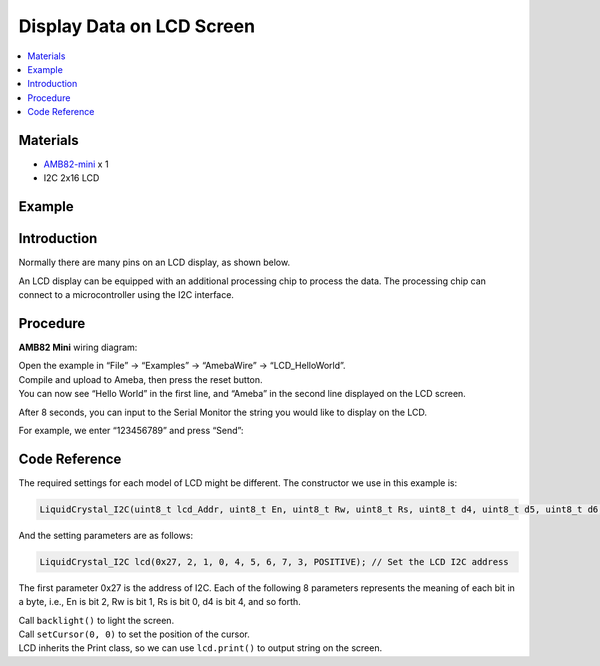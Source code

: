 Display Data on LCD Screen
==========================

.. contents::
  :local:
  :depth: 2

Materials
---------

-  `AMB82-mini <https://www.amebaiot.com/en/where-to-buy-link/#buy_amb82_mini>`_ x 1

-  I2C 2x16 LCD

Example
-------

Introduction
------------

Normally there are many pins on an LCD display, as shown below.

|image01|

An LCD display can be equipped with an additional processing chip to process the data. The processing chip can connect to a microcontroller
using the I2C interface.

Procedure
---------

**AMB82 Mini** wiring diagram:

|image02|

| Open the example in “File” -> “Examples” -> “AmebaWire” -> “LCD_HelloWorld”.
| Compile and upload to Ameba, then press the reset button.
| You can now see “Hello World” in the first line, and “Ameba” in the second line displayed on the LCD screen.

|image03|

After 8 seconds, you can input to the Serial Monitor the string you would like to display on the LCD.

|image04|

For example, we enter “123456789” and press “Send”:

|image05|

Code Reference
--------------

The required settings for each model of LCD might be different. The constructor we use in this example is:

.. code:: c++

   LiquidCrystal_I2C(uint8_t lcd_Addr, uint8_t En, uint8_t Rw, uint8_t Rs, uint8_t d4, uint8_t d5, uint8_t d6, uint8_t d7, uint8_t backlighPin, t_backlighPol pol);

And the setting parameters are as follows:

.. code:: c++

   LiquidCrystal_I2C lcd(0x27, 2, 1, 0, 4, 5, 6, 7, 3, POSITIVE); // Set the LCD I2C address

The first parameter 0x27 is the address of I2C. Each of the following 8 parameters represents the meaning of each bit in a byte, i.e., En is bit 2, Rw is bit 1, Rs is bit 0, d4 is bit 4, and so forth.

| Call ``backlight()`` to light the screen.
| Call ``setCursor(0, 0)`` to set the position of the cursor.
| LCD inherits the Print class, so we can use ``lcd.print()`` to output string on the screen.

.. |image01| image:: ../../../_static/amebapro2/Example_Guides/I2C/Display_Data_on_LCD_Screen/image01.png
   :width: 938 px
   :height: 814 px
   :scale: 80%
.. |image02| image:: ../../../_static/amebapro2/Example_Guides/I2C/Display_Data_on_LCD_Screen/image02.png
   :width: 1389 px
   :height: 863 px
   :scale: 60%
.. |image03| image:: ../../../_static/amebapro2/Example_Guides/I2C/Display_Data_on_LCD_Screen/image03.png
   :width: 1380 px
   :height: 831 px
   :scale: 60%
.. |image04| image:: ../../../_static/amebapro2/Example_Guides/I2C/Display_Data_on_LCD_Screen/image04.png
   :width: 1380 px
   :height: 821 px
   :scale: 60%
.. |image05| image:: ../../../_static/amebapro2/Example_Guides/I2C/Display_Data_on_LCD_Screen/image05.png
   :width: 1380 px
   :height: 838 px
   :scale: 60%
